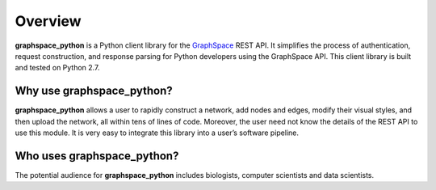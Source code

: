 Overview
========

**graphspace_python** is a Python client library for the `GraphSpace <http://www.graphspace.org/>`_ REST API. It simplifies the process of authentication, request construction, and response parsing for Python developers using the GraphSpace API. This client library is built and tested on Python 2.7.

Why use graphspace_python?
--------------------------

**graphspace_python**  allows a user to rapidly construct a network, add nodes and edges, modify their visual styles, and then upload the network, all within tens of lines of code. Moreover, the user need not know the details of the REST API to use this module. It is very easy to integrate this library into a user’s software pipeline.

Who uses graphspace_python?
---------------------------

The potential audience for **graphspace_python** includes  biologists, computer scientists and data scientists.

